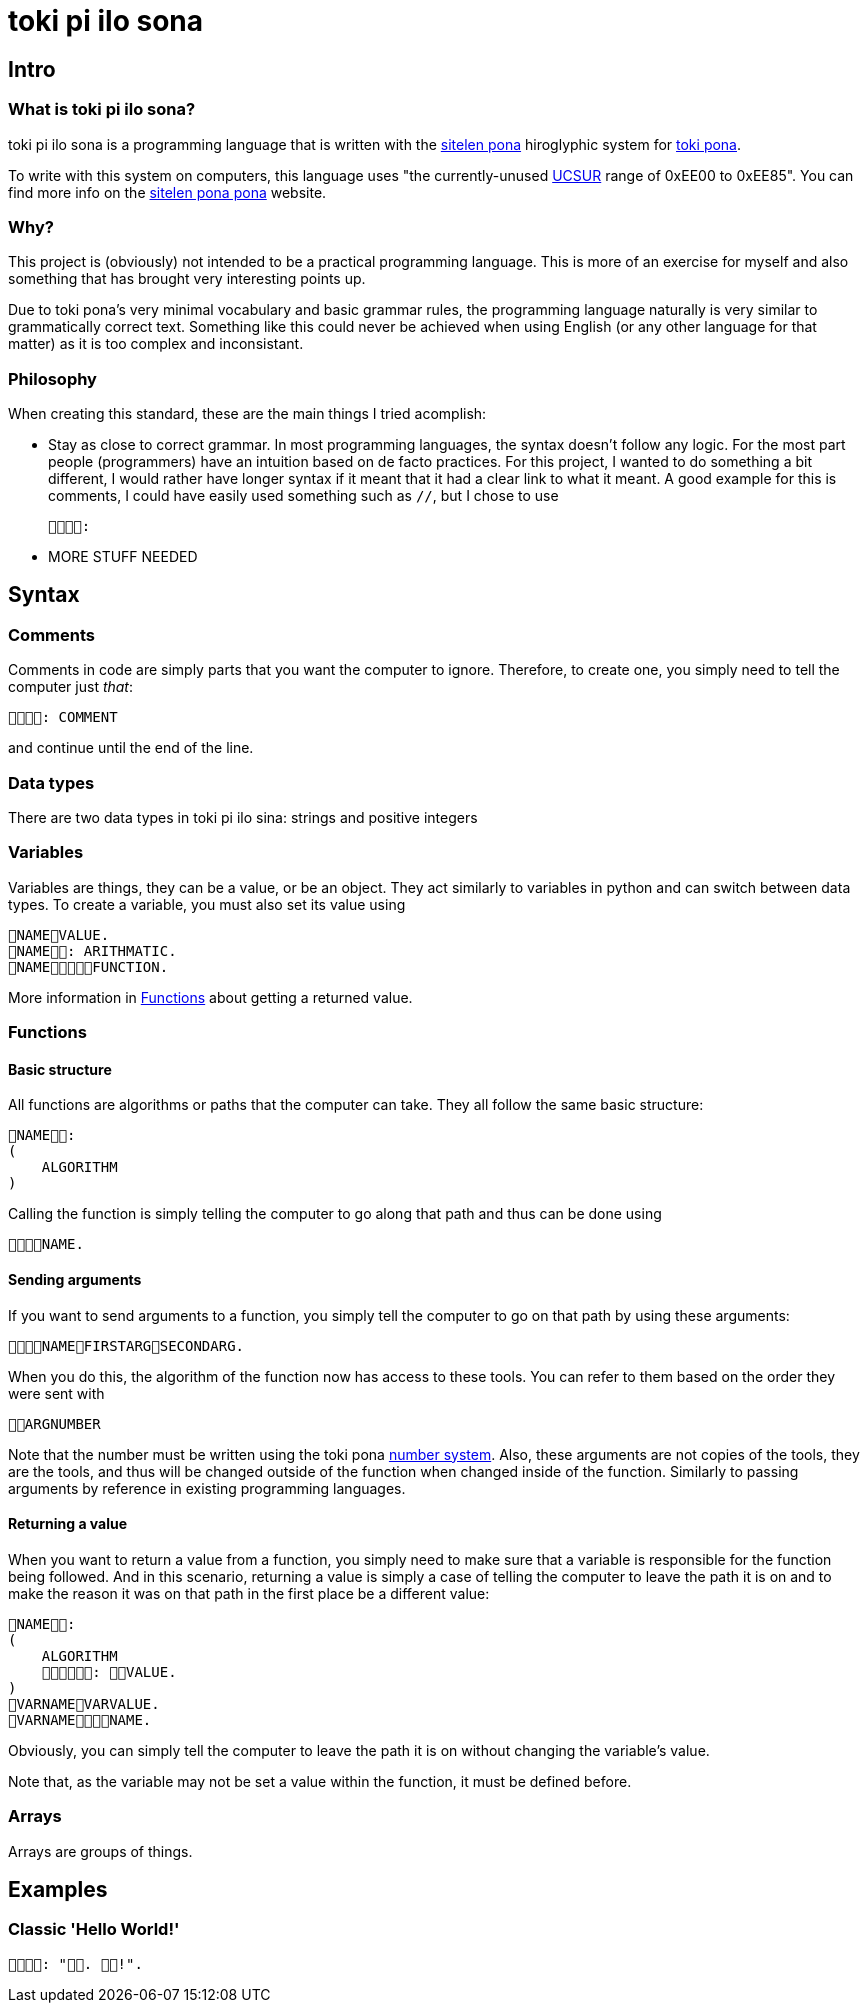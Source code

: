 = toki pi ilo sona

== Intro

=== What is toki pi ilo sona?

toki pi ilo sona is a programming language that is written with the http://tokipona.net/tp/janpije/hieroglyphs.php[sitelen pona] hiroglyphic system for https://tokipona.org[toki pona].

To write with this system on computers, this language uses "the currently-unused https://www.kreativekorp.com/ucsur/roadmap.shtml[UCSUR] range of 0xEE00 to 0xEE85". You can find more info on the https://jackhumbert.github.io/sitelen-pona-pona/[sitelen pona pona] website.

=== Why?

This project is (obviously) not intended to be a practical programming language. This is more of an exercise for myself and also something that has brought very interesting points up.

Due to toki pona's very minimal vocabulary and basic grammar rules, the programming language naturally is very similar to grammatically correct text. Something like this could never be achieved when using English (or any other language for that matter) as it is too complex and inconsistant.

=== Philosophy

When creating this standard, these are the main things I tried acomplish:

- Stay as close to correct grammar. In most programming languages, the syntax doesn't follow any logic. For the most part people (programmers) have an intuition based on de facto practices. For this project, I wanted to do something a bit different, I would rather have longer syntax if it meant that it had a clear link to what it meant. A good example for this is comments, I could have easily used something such as `//`, but I chose to use

    :

- MORE STUFF NEEDED

== Syntax

=== Comments

Comments in code are simply parts that you want the computer to ignore. Therefore, to create one, you simply need to tell the computer just _that_:


    : COMMENT

and continue until the end of the line.

=== Data types

There are two data types in toki pi ilo sina: strings and positive integers

=== Variables

Variables are things, they can be a value, or be an object. They act similarly to variables in python and can switch between data types. To create a variable, you must also set its value using

    NAMEVALUE.
    NAME: ARITHMATIC.
    NAMEFUNCTION.

More information in <<functions>> about getting a returned value.

[[functions, Functions]]
=== Functions

==== Basic structure

All functions are algorithms or paths that the computer can take. They all follow the same basic structure:

    NAME:
    (
        ALGORITHM
    )

Calling the function is simply telling the computer to go along that path and thus can be done using

    NAME.

==== Sending arguments

If you want to send arguments to a function, you simply tell the computer to go on that path by using these arguments:

    NAMEFIRSTARGSECONDARG.

When you do this, the algorithm of the function now has access to these tools. You can refer to them based on the order they were sent with

    ARGNUMBER

Note that the number must be written using the toki pona <<number-system, number system>>. Also, these arguments are not copies of the tools, they are the tools, and thus will be changed outside of the function when changed inside of the function. Similarly to passing arguments by reference in existing programming languages.

==== Returning a value

When you want to return a value from a function, you simply need to make sure that a variable is responsible for the function being followed. And in this scenario, returning a value is simply a case of telling the computer to leave the path it is on and to make the reason it was on that path in the first place be a different value:

    NAME:
    (
        ALGORITHM
        : VALUE.
    )
    VARNAMEVARVALUE.
    VARNAMENAME.

Obviously, you can simply tell the computer to leave the path it is on without changing the variable's value.

Note that, as the variable may not be set a value within the function, it must be defined before.

=== Arrays

Arrays are groups of things.

== Examples

=== Classic 'Hello World!'

    : ". !".

